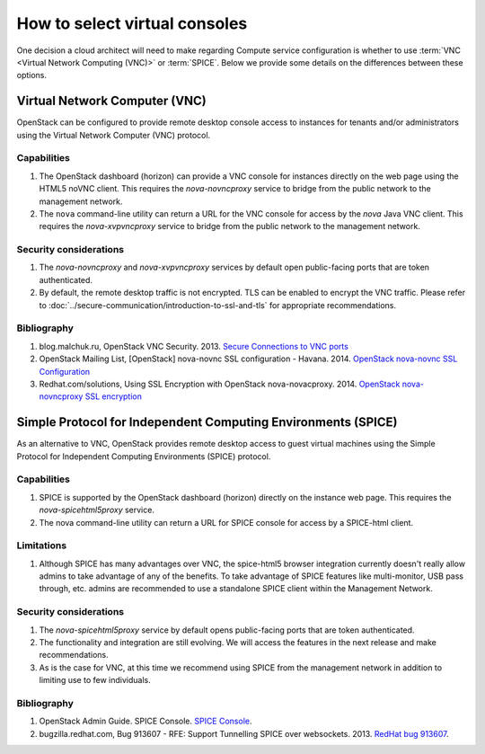 ==============================
How to select virtual consoles
==============================

One decision a cloud architect will need to make regarding Compute service
configuration is whether to use :term:`VNC <Virtual Network Computing (VNC)>`
or :term:`SPICE`. Below we provide some details on the differences between
these options.

Virtual Network Computer (VNC)
~~~~~~~~~~~~~~~~~~~~~~~~~~~~~~

OpenStack can be configured to provide remote desktop console access to
instances for tenants and/or administrators using the Virtual Network Computer
(VNC) protocol.

Capabilities
------------

#. The OpenStack dashboard (horizon) can provide a VNC console for instances
   directly on the web page using the HTML5 noVNC client. This requires the
   *nova-novncproxy* service to bridge from the public network to the
   management network.
#. The ``nova`` command-line utility can return a URL for the VNC console for
   access by the *nova* Java VNC client. This requires the *nova-xvpvncproxy*
   service to bridge from the public network to the management network.

Security considerations
-----------------------

#. The *nova-novncproxy* and *nova-xvpvncproxy* services by default open
   public-facing ports that are token authenticated.
#. By default, the remote desktop traffic is not encrypted. TLS can be enabled
   to encrypt the VNC traffic. Please refer to
   :doc:`../secure-communication/introduction-to-ssl-and-tls`
   for appropriate recommendations.

Bibliography
------------

#. blog.malchuk.ru, OpenStack VNC Security. 2013. `Secure Connections to VNC
   ports <http://blog.malchuk.ru/2013/05/21/47>`__
#. OpenStack Mailing List, [OpenStack] nova-novnc SSL configuration - Havana.
   2014.
   `OpenStack nova-novnc SSL Configuration
   <http://lists.openstack.org/pipermail/openstack/2014-February/005357.html>`__
#. Redhat.com/solutions, Using SSL Encryption with OpenStack nova-novacproxy.
   2014.
   `OpenStack nova-novncproxy SSL encryption <https://access.redhat.com/solutions/514143>`__

Simple Protocol for Independent Computing Environments (SPICE)
~~~~~~~~~~~~~~~~~~~~~~~~~~~~~~~~~~~~~~~~~~~~~~~~~~~~~~~~~~~~~~

As an alternative to VNC, OpenStack provides remote desktop access to guest
virtual machines using the Simple Protocol for Independent Computing
Environments (SPICE) protocol.

Capabilities
------------

#. SPICE is supported by the OpenStack dashboard (horizon) directly on the
   instance web page. This requires the *nova-spicehtml5proxy* service.
#. The nova command-line utility can return a URL for SPICE console for access
   by a SPICE-html client.

Limitations
-----------

#. Although SPICE has many advantages over VNC, the spice-html5 browser
   integration currently doesn't really allow admins to take advantage of any
   of the benefits. To take advantage of SPICE features like multi-monitor,
   USB pass through, etc. admins are recommended to use a standalone SPICE
   client within the Management Network.

Security considerations
-----------------------

#. The *nova-spicehtml5proxy* service by default opens public-facing ports that
   are token authenticated.
#. The functionality and integration are still evolving. We will access the
   features in the next release and make recommendations.
#. As is the case for VNC, at this time we recommend using SPICE from the
   management network in addition to limiting use to few individuals.

Bibliography
------------

#. OpenStack Admin Guide. SPICE Console. `SPICE Console
   <http://docs.openstack.org/admin-guide-cloud/compute-remote-console-access.html>`__.
#. bugzilla.redhat.com, Bug 913607 - RFE: Support Tunnelling SPICE over
   websockets. 2013. `RedHat bug 913607 <https://bugzilla.redhat.com/show_bug.cgi?id=913607>`_.
